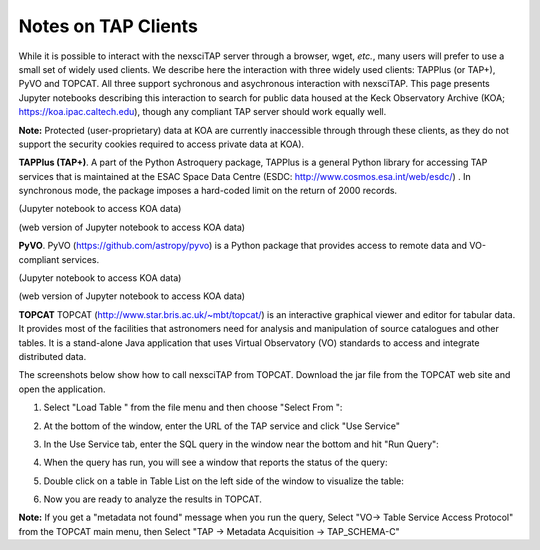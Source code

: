 Notes on TAP Clients
====================

While it is possible to interact with the nexsciTAP server through a browser, wget, *etc.*, 
many users will prefer to use a small set of widely used clients.  We describe here the
interaction with three widely used clients: TAPPlus (or TAP+), PyVO and TOPCAT.  All three 
support sychronous and asychronous interaction with nexsciTAP. This page presents Jupyter 
notebooks describing this interaction to search for public data housed at the Keck Observatory 
Archive (KOA; https://koa.ipac.caltech.edu), though any compliant TAP server should work
equally well.

**Note:** Protected (user-proprietary) data at KOA are currently inaccessible through 
through these clients, as they do not support the security cookies required to access 
private data at KOA).

**TAPPlus (TAP+)**. A part of the Python Astroquery package, TAPPlus is a general Python
library for accessing TAP services that is maintained at the ESAC Space Data Centre
(ESDC: http://www.cosmos.esa.int/web/esdc/) . In synchronous mode, the package imposes a
hard-coded limit on the return of 2000 records.

(Jupyter notebook to access KOA data)

(web version of Jupyter  notebook to access KOA data)

**PyVO**. PyVO (https://github.com/astropy/pyvo) is a Python package that provides access 
to remote data and VO-compliant services.

(Jupyter notebook to access KOA data)

(web version of Jupyter  notebook to access KOA data)

**TOPCAT** TOPCAT (http://www.star.bris.ac.uk/~mbt/topcat/) is an interactive graphical
viewer and editor for tabular data. It provides most of the facilities that astronomers
need for analysis and manipulation of source catalogues and other tables. It is a stand-alone
Java application that uses Virtual Observatory (VO) standards to access and integrate 
distributed data.

The screenshots below show how to call nexsciTAP from TOPCAT. Download the jar file from the 
TOPCAT web site and open the application.


1. Select "Load Table "  from the file menu and then choose "Select From ":

.. image:: images/Figure1.png
  :alt: Calling nexsciTAP from TOPCAT (1)


2. At the bottom of the window, enter the URL of the TAP service and click "Use Service"

.. image:: images/Figure2.png
  :alt: Calling nexsciTAP from TOPCAT (2)


3. In the Use Service tab, enter the SQL query in the window near the bottom and hit "Run Query":

.. image:: images/Figure3.png
  :alt: Calling nexsciTAP from TOPCAT (3)


4.  When the query has run, you will see a window that reports the status of the query:

.. image:: images/Figure4.png
  :alt: Calling nexsciTAP from TOPCAT (4)


5. Double click on a table in Table List on the left side of the window to visualize the table:

.. image:: images/Figure5.png
  :alt: Calling nexsciTAP from TOPCAT (5)


6. Now you are ready to analyze the results in TOPCAT.

**Note:** If you get a "metadata not found" message when you run the query,
Select "VO-> Table Service Access Protocol" from the TOPCAT main menu, then 
Select "TAP -> Metadata Acquisition -> TAP_SCHEMA-C"


